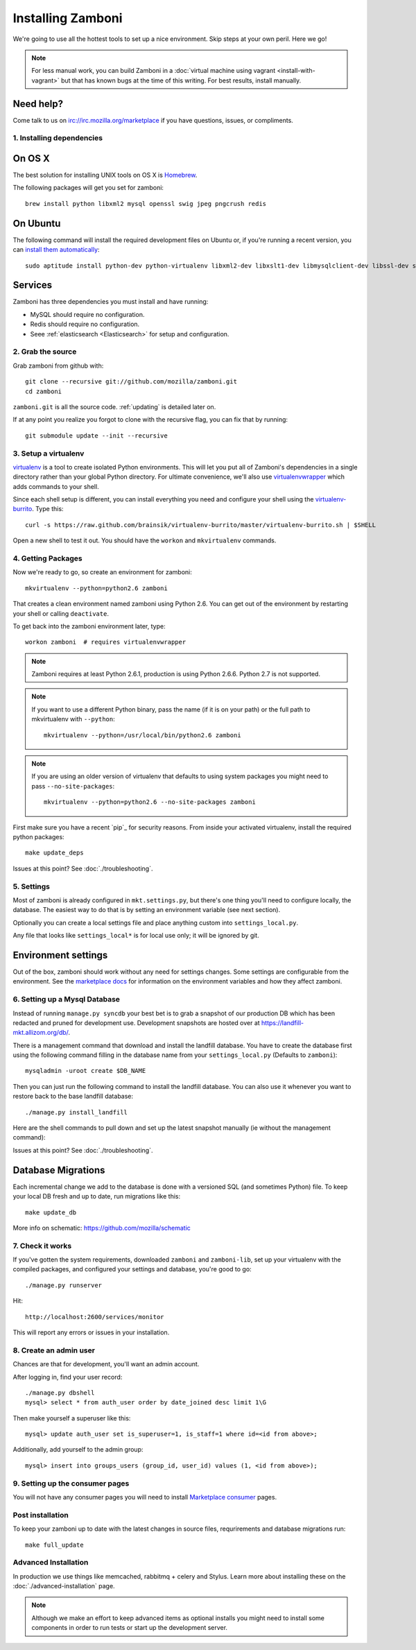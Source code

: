 .. _installation:

==================
Installing Zamboni
==================

We're going to use all the hottest tools to set up a nice environment.  Skip
steps at your own peril. Here we go!

.. note::

    For less manual work, you can build Zamboni in a
    :doc:`virtual machine using vagrant <install-with-vagrant>`
    but that has known bugs at the time of this writing.
    For best results, install manually.


Need help?
~~~~~~~~~~

Come talk to us on irc://irc.mozilla.org/marketplace if you have questions,
issues, or compliments.


.. _ubuntu-packages:

1. Installing dependencies
--------------------------

On OS X
~~~~~~~
The best solution for installing UNIX tools on OS X is Homebrew_.

The following packages will get you set for zamboni::

    brew install python libxml2 mysql openssl swig jpeg pngcrush redis

On Ubuntu
~~~~~~~~~
The following command will install the required development files on Ubuntu or,
if you're running a recent version, you can `install them automatically
<apt:python-dev,python-virtualenv,libxml2-dev,libxslt1-dev,libmysqlclient-dev,libmemcached-dev,libssl-dev,swig openssl,curl,pngcrush,redis-server>`_::

    sudo aptitude install python-dev python-virtualenv libxml2-dev libxslt1-dev libmysqlclient-dev libssl-dev swig openssl curl pngcrush redis-server

Services
~~~~~~~~
Zamboni has three dependencies you must install and have running:

* MySQL should require no configuration.
* Redis should require no configuration.
* Seee :ref:`elasticsearch <Elasticsearch>` for setup and configuration.

2. Grab the source
------------------

Grab zamboni from github with::

    git clone --recursive git://github.com/mozilla/zamboni.git
    cd zamboni

``zamboni.git`` is all the source code.  :ref:`updating` is detailed later on.

If at any point you realize you forgot to clone with the recursive
flag, you can fix that by running::

    git submodule update --init --recursive


3. Setup a virtualenv
---------------------

`virtualenv`_ is a tool to create
isolated Python environments. This will let you put all of Zamboni's
dependencies in a single directory rather than your global Python directory.
For ultimate convenience, we'll also use `virtualenvwrapper`_
which adds commands to your shell.

Since each shell setup is different, you can install everything you need
and configure your shell using the `virtualenv-burrito`_. Type this::

    curl -s https://raw.github.com/brainsik/virtualenv-burrito/master/virtualenv-burrito.sh | $SHELL

Open a new shell to test it out. You should have the ``workon`` and
``mkvirtualenv`` commands.

.. _Homebrew: http://brew.sh/
.. _virtualenv: http://pypi.python.org/pypi/virtualenv
.. _`virtualenv-burrito`: https://github.com/brainsik/virtualenv-burrito
.. _virtualenvwrapper: http://www.doughellmann.com/docs/virtualenvwrapper/

4. Getting Packages
-------------------

Now we're ready to go, so create an environment for zamboni::

    mkvirtualenv --python=python2.6 zamboni

That creates a clean environment named zamboni using Python 2.6. You can get
out of the environment by restarting your shell or calling ``deactivate``.

To get back into the zamboni environment later, type::

    workon zamboni  # requires virtualenvwrapper

.. note:: Zamboni requires at least Python 2.6.1, production is using
          Python 2.6.6. Python 2.7 is not supported.

.. note:: If you want to use a different Python binary, pass the name (if it is
          on your path) or the full path to mkvirtualenv with ``--python``::

            mkvirtualenv --python=/usr/local/bin/python2.6 zamboni

.. note:: If you are using an older version of virtualenv that defaults to
          using system packages you might need to pass ``--no-site-packages``::

            mkvirtualenv --python=python2.6 --no-site-packages zamboni

First make sure you have a recent `pip`_ for security reasons.
From inside your activated virtualenv, install the required python packages::

    make update_deps

Issues at this point? See :doc:`./troubleshooting`.

5. Settings
-----------

Most of zamboni is already configured in ``mkt.settings.py``, but there's one thing
you'll need to configure locally, the database. The easiest way to do that
is by setting an environment variable (see next section).

Optionally you can create a local settings file and place anything custom
into ``settings_local.py``.

Any file that looks like ``settings_local*`` is for local use only; it will be
ignored by git.

Environment settings
~~~~~~~~~~~~~~~~~~~~

Out of the box, zamboni should work without any need for settings changes.
Some settings are configurable from the environment. See the
`marketplace docs`_ for information on the environment variables and how
they affect zamboni.

6. Setting up a Mysql Database
------------------------------

Instead of running ``manage.py syncdb`` your best bet is to grab a snapshot of
our production DB which has been redacted and pruned for development use.
Development snapshots are hosted over at
https://landfill-mkt.allizom.org/db/.

There is a management command that download and install the landfill
database. You have to create the database first using the following
command filling in the database name from your ``settings_local.py``
(Defaults to ``zamboni``)::

    mysqladmin -uroot create $DB_NAME

Then you can just run the following command to install the landfill
database. You can also use it whenever you want to restore back to the
base landfill database::

    ./manage.py install_landfill

Here are the shell commands to pull down and set up the latest
snapshot manually (ie without the management command)::

Issues at this point? See :doc:`./troubleshooting`.

Database Migrations
~~~~~~~~~~~~~~~~~~

Each incremental change we add to the database is done with a versioned SQL
(and sometimes Python) file. To keep your local DB fresh and up to date, run
migrations like this::

    make update_db

More info on schematic: https://github.com/mozilla/schematic


7. Check it works
-----------------

If you've gotten the system requirements, downloaded ``zamboni`` and
``zamboni-lib``, set up your virtualenv with the compiled packages, and
configured your settings and database, you're good to go::

    ./manage.py runserver

Hit::

    http://localhost:2600/services/monitor

This will report any errors or issues in your installation.

8. Create an admin user
-----------------------

Chances are that for development, you'll want an admin account.

After logging in, find your user record::

    ./manage.py dbshell
    mysql> select * from auth_user order by date_joined desc limit 1\G

Then make yourself a superuser like this::

    mysql> update auth_user set is_superuser=1, is_staff=1 where id=<id from above>;

Additionally, add yourself to the admin group::

    mysql> insert into groups_users (group_id, user_id) values (1, <id from above>);

9. Setting up the consumer pages
--------------------------------

You will not have any consumer pages you will need to install
`Marketplace consumer`_ pages.

Post installation
-----------------

To keep your zamboni up to date with the latest changes in source files,
requrirements and database migrations run::

    make full_update

Advanced Installation
---------------------

In production we use things like memcached, rabbitmq + celery and Stylus.
Learn more about installing these on the :doc:`./advanced-installation` page.

.. note::

    Although we make an effort to keep advanced items as optional installs
    you might need to install some components in order to run tests or start
    up the development server.

.. _`Marketplace consumer`: http://marketplace.readthedocs.org/en/latest/topics/consumer.html
.. _`marketplace docs`: http://marketplace.readthedocs.org/en/latest/topics/setup.html

